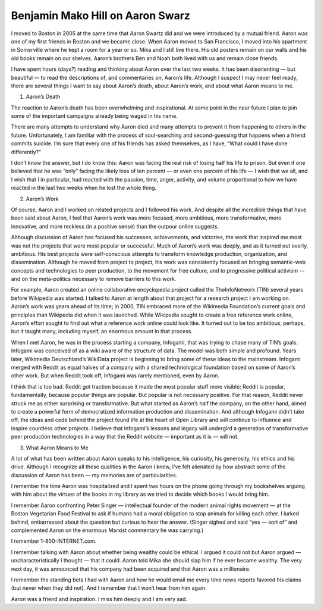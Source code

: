 ﻿

.. _mako_hill_swarz:

===================================
Benjamin Mako Hill on Aaron Swarz
===================================


.. seealso::

   - http://mako.cc/copyrighteous/aaron-swartz
   - http://www.enricozini.org/2013/debian/on-success/




I moved to Boston in 2005 at the same time that Aaron Swartz did and we were introduced by a mutual friend. Aaron was one of my first friends in Boston and we became close. When Aaron moved to San Francisco, I moved into his apartment in Somerville where he kept a room for a year or so. Mika and I still live there. His old posters remain on our walls and his old books remain on our shelves. Aaron’s brothers Ben and Noah both lived with us and remain close friends.

I have spent hours (days?) reading and thinking about Aaron over the last two weeks. It has been disorienting — but beautiful — to read the descriptions of, and commentaries on, Aaron’s life. Although I suspect I may never feel ready, there are several things I want to say about Aaron’s death, about Aaron’s work, and about what Aaron means to me.

1. Aaron’s Death

The reaction to Aaron’s death has been overwhelming and inspirational. At some point in the near future I plan to join some of the important campaigns already being waged in his name.

There are many attempts to understand why Aaron died and many attempts to prevent it from happening to others in the future. Unfortunately, I am familiar with the process of soul-searching and second-guessing that happens when a friend commits suicide. I’m sure that every one of his friends has asked themselves, as I have, “What could I have done differently?”

I don’t know the answer, but I do know this: Aaron was facing the real risk of losing half his life to prison. But even if one believed that he was “only” facing the likely loss of ten percent — or even one percent of his life — I wish that we all, and I wish that I in particular, had reacted with the passion, time, anger, activity, and volume proportional to how we have reacted in the last two weeks when he lost the whole thing.

2. Aaron’s Work

Of course, Aaron and I worked on related projects and I followed his work. And despite all the incredible things that have been said about Aaron, I feel that Aaron’s work was more focused, more ambitious, more transformative, more innovative, and more reckless (in a positive sense) than the outpour online suggests.

Although discussion of Aaron has focused his successes, achievements, and victories, the work that inspired me most was not the projects that were most popular or successful. Much of Aaron’s work was deeply, and as it turned out overly, ambitious. His best projects were self-conscious attempts to transform knowledge production, organization, and dissemination. Although he moved from project to project, his work was consistently focused on bringing semantic-web concepts and technologies to peer production, to the movement for free culture, and to progressive political activism — and on the meta-politics necessary to remove barriers to this work.

For example, Aaron created an online collaborative encyclopedia project called the TheInfoNetwork (TIN) several years before Wikipedia was started. I talked to Aaron at length about that project for a research project I am working on. Aaron’s work was years ahead of its time; in 2000, TIN embraced more of the Wikimedia Foundation’s current goals and principles than Wikipedia did when it was launched. While Wikipedia sought to create a free reference work online, Aaron’s effort sought to find out what a reference work online could look like. It turned out to be too ambitious, perhaps, but it taught many, including myself, an enormous amount in that process.

When I met Aaron, he was in the process starting a company, Infogami, that was trying to chase many of TIN’s goals. Infogami was conceived of as a wiki aware of the structure of data. The model was both simple and profound. Years later, Wikimedia Deutschland’s WikiData project is beginning to bring some of these ideas to the mainstream. Infogami merged with Reddit as equal halves of a company with a shared technological foundation based on some of Aaron’s other work. But when Reddit took off, Infogami was rarely mentioned, even by Aaron.

I think that is too bad. Reddit got traction because it made the most popular stuff more visible; Reddit is popular, fundamentally, because popular things are popular. But popular is not necessary positive. For that reason, Reddit never struck me as either surprising or transformative. But what started as Aaron’s half the company, on the other hand, aimed to create a powerful form of democratized information production and dissemination. And although Infogami didn’t take off, the ideas and code behind the project found life at the heart of Open Library and will continue to influence and inspire countless other projects. I believe that Infogami’s lessons and legacy will undergird a generation of transformative peer production technologies in a way that the Reddit website — important as it is — will not.

3. What Aaron Means to Me

A lot of what has been written about Aaron speaks to his intelligence, his curiosity, his generosity, his ethics and his drive. Although I recognize all these qualities in the Aaron I knew, I’ve felt alienated by how abstract some of the discussion of Aaron has been — my memories are of particularities.

I remember the time Aaron was hospitalized and I spent two hours on the phone going through my bookshelves arguing with him about the virtues of the books in my library as we tried to decide which books I would bring him.

I remember Aaron confronting Peter Singer — intellectual founder of the modern animal rights movement — at the Boston Vegetarian Food Festival to ask if humans had a moral obligation to stop animals for killing each other. I lurked behind, embarrassed about the question but curious to hear the answer. (Singer sighed and said “yes — sort of” and complemented Aaron on the enormous Marxist commentary he was carrying.)

I remember 1-800-INTERNET.com.

I remember talking with Aaron about whether being wealthy could be ethical. I argued it could not but Aaron argued — uncharacteristically I thought — that it could. Aaron told Mika she should slap him if he ever became wealthy. The very next day, it was announced that his company had been acquired and that Aaron was a millionaire.

I remember the standing bets I had with Aaron and how he would email me every time news reports favored his claims (but never when they did not). And I remember that I won’t hear from him again.

Aaron was a friend and inspiration. I miss him deeply and I am very sad.

